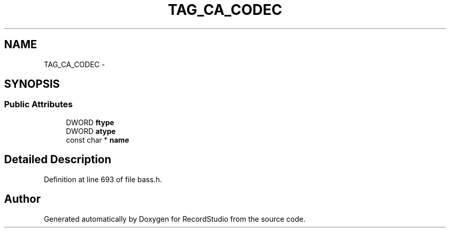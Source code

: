.TH "TAG_CA_CODEC" 3 "Sat Aug 31 2013" "RecordStudio" \" -*- nroff -*-
.ad l
.nh
.SH NAME
TAG_CA_CODEC \- 
.SH SYNOPSIS
.br
.PP
.SS "Public Attributes"

.in +1c
.ti -1c
.RI "DWORD \fBftype\fP"
.br
.ti -1c
.RI "DWORD \fBatype\fP"
.br
.ti -1c
.RI "const char * \fBname\fP"
.br
.in -1c
.SH "Detailed Description"
.PP 
Definition at line 693 of file bass\&.h\&.

.SH "Author"
.PP 
Generated automatically by Doxygen for RecordStudio from the source code\&.
